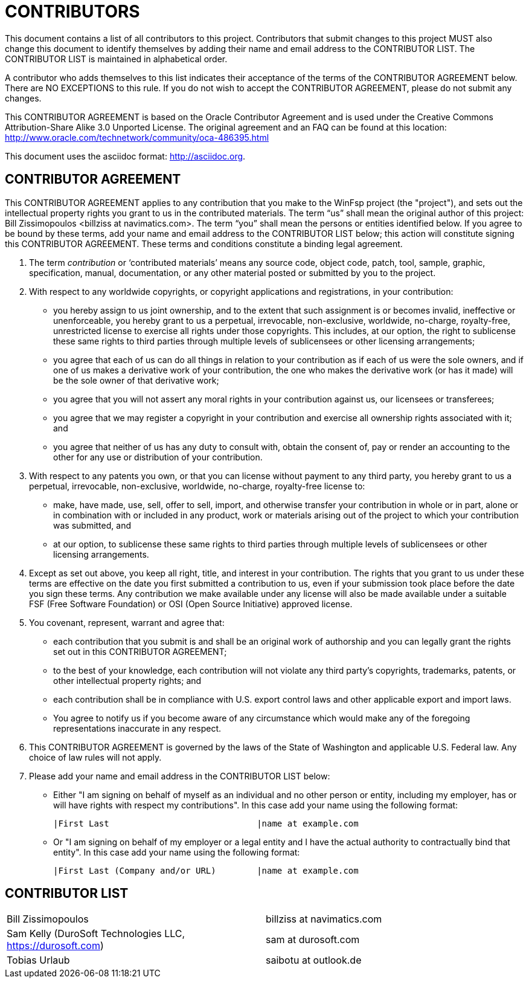 CONTRIBUTORS
============

This document contains a list of all contributors to this project. Contributors that submit changes to this project MUST also change this document to identify themselves by adding their name and email address to the CONTRIBUTOR LIST. The CONTRIBUTOR LIST is maintained in alphabetical order.

A contributor who adds themselves to this list indicates their acceptance of the terms of the CONTRIBUTOR AGREEMENT below. There are NO EXCEPTIONS to this rule. If you do not wish to accept the CONTRIBUTOR AGREEMENT, please do not submit any changes.

This CONTRIBUTOR AGREEMENT is based on the Oracle Contributor Agreement and is used under the Creative Commons Attribution-Share Alike 3.0 Unported License. The original agreement and an FAQ can be found at this location: http://www.oracle.com/technetwork/community/oca-486395.html

This document uses the asciidoc format: http://asciidoc.org.


CONTRIBUTOR AGREEMENT
---------------------

This CONTRIBUTOR AGREEMENT applies to any contribution that you make to the WinFsp project (the "project"), and sets out the intellectual property rights you grant to us in the contributed materials. The term “us” shall mean the original author of this project: Bill Zissimopoulos <billziss at navimatics.com>. The term “you” shall mean the persons or entities identified below. If you agree to be bound by these terms, add your name and email address to the CONTRIBUTOR LIST below; this action will constitute signing this CONTRIBUTOR AGREEMENT. These terms and conditions constitute a binding legal agreement.

1. The term 'contribution' or ‘contributed materials’ means any source code, object code, patch, tool, sample, graphic, specification, manual, documentation, or any other material posted or submitted by you to the project.

2. With respect to any worldwide copyrights, or copyright applications and registrations, in your contribution:
* you hereby assign to us joint ownership, and to the extent that such assignment is or becomes invalid, ineffective or unenforceable, you hereby grant to us a perpetual, irrevocable, non-exclusive, worldwide, no-charge, royalty-free, unrestricted license to exercise all rights under those copyrights. This includes, at our option, the right to sublicense these same rights to third parties through multiple levels of sublicensees or other licensing arrangements;
* you agree that each of us can do all things in relation to your contribution as if each of us were the sole owners, and if one of us makes a derivative work of your contribution, the one who makes the derivative work (or has it made) will be the sole owner of that derivative work;
* you agree that you will not assert any moral rights in your contribution against us, our licensees or transferees;
* you agree that we may register a copyright in your contribution and exercise all ownership rights associated with it; and
* you agree that neither of us has any duty to consult with, obtain the consent of, pay or render an accounting to the other for any use or distribution of your contribution.

3. With respect to any patents you own, or that you can license without payment to any third party, you hereby grant to us a perpetual, irrevocable, non-exclusive, worldwide, no-charge, royalty-free license to:
* make, have made, use, sell, offer to sell, import, and otherwise transfer your contribution in whole or in part, alone or in combination with or included in any product, work or materials arising out of the project to which your contribution was submitted, and
* at our option, to sublicense these same rights to third parties through multiple levels of sublicensees or other licensing arrangements.

4. Except as set out above, you keep all right, title, and interest in your contribution. The rights that you grant to us under these terms are effective on the date you first submitted a contribution to us, even if your submission took place before the date you sign these terms. Any contribution we make available under any license will also be made available under a suitable FSF (Free Software Foundation) or OSI (Open Source Initiative) approved license.

5. You covenant, represent, warrant and agree that:
* each contribution that you submit is and shall be an original work of authorship and you can legally grant the rights set out in this CONTRIBUTOR AGREEMENT;
* to the best of your knowledge, each contribution will not violate any third party's copyrights, trademarks, patents, or other intellectual property rights; and
* each contribution shall be in compliance with U.S. export control laws and other applicable export and import laws.
* You agree to notify us if you become aware of any circumstance which would make any of the foregoing representations inaccurate in any respect.

6. This CONTRIBUTOR AGREEMENT is governed by the laws of the State of Washington and applicable U.S. Federal law. Any choice of law rules will not apply.

7. Please add your name and email address in the CONTRIBUTOR LIST below:
* Either "I am signing on behalf of myself as an individual and no other person or entity, including my employer, has or will have rights with respect my contributions". In this case add your name using the following format:
+
----
|First Last                             |name at example.com
----
* Or "I am signing on behalf of my employer or a legal entity and I have the actual authority to contractually bind that entity". In this case add your name using the following format:
+
----
|First Last (Company and/or URL)        |name at example.com
----


CONTRIBUTOR LIST
----------------
|===
|Bill Zissimopoulos                                             |billziss at navimatics.com
|Sam Kelly (DuroSoft Technologies LLC, https://durosoft.com)    |sam at durosoft.com
|Tobias Urlaub                                                  |saibotu at outlook.de
|===
